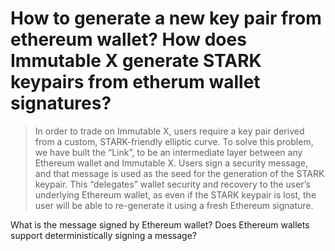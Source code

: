 * How to generate a new key pair from ethereum wallet? How does Immutable X generate STARK keypairs from etherum wallet signatures?
#+BEGIN_QUOTE
In order to trade on Immutable X, users require a key pair derived from a custom, STARK-friendly elliptic curve. To solve this problem, we have built the “Link”, to be an intermediate layer between any Ethereum wallet and Immutable X. Users sign a security message, and that message is used as the seed for the generation of the STARK keypair. This “delegates” wallet security and recovery to the user’s underlying Ethereum wallet, as even if the STARK keypair is lost, the user will be able to re-generate it using a fresh Ethereum signature.
#+END_QUOTE
What is the message signed by Ethereum wallet? Does Ethereum wallets support deterministically signing a message?